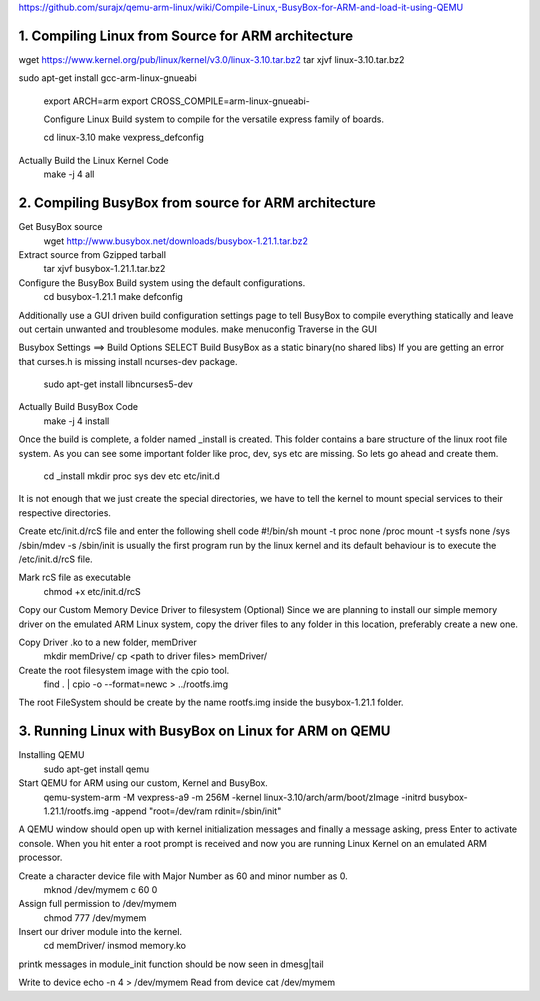 https://github.com/surajx/qemu-arm-linux/wiki/Compile-Linux,-BusyBox-for-ARM-and-load-it-using-QEMU

1. Compiling Linux from Source for ARM architecture
===================================================

wget https://www.kernel.org/pub/linux/kernel/v3.0/linux-3.10.tar.bz2
tar xjvf linux-3.10.tar.bz2

sudo apt-get install gcc-arm-linux-gnueabi

 export ARCH=arm
 export CROSS_COMPILE=arm-linux-gnueabi-


 Configure Linux Build system to compile for the versatile express family of boards.

 cd linux-3.10
 make vexpress_defconfig


Actually Build the Linux Kernel Code
    make -j 4 all



2. Compiling BusyBox from source for ARM architecture
=====================================================


Get BusyBox source
    wget http://www.busybox.net/downloads/busybox-1.21.1.tar.bz2
Extract source from Gzipped tarball
    tar xjvf busybox-1.21.1.tar.bz2
Configure the BusyBox Build system using the default configurations.
    cd busybox-1.21.1
    make defconfig
Additionally use a GUI driven build configuration settings page to tell BusyBox to compile everything statically and leave out certain unwanted and troublesome modules. make menuconfig Traverse in the GUI

Busybox Settings ==> Build Options
SELECT Build BusyBox as a static binary(no shared libs)
If you are getting an error that curses.h is missing install ncurses-dev package.

    sudo apt-get install libncurses5-dev
Actually Build BusyBox Code
    make -j 4 install
Once the build is complete, a folder named _install is created. This folder contains a bare structure of the linux root file system. As you can see some important folder like proc, dev, sys etc are missing. So lets go ahead and create them.

    cd _install
    mkdir proc sys dev etc etc/init.d
It is not enough that we just create the special directories, we have to tell the kernel to mount special services to their respective directories.

Create etc/init.d/rcS file and enter the following shell code
#!/bin/sh
mount -t proc none /proc
mount -t sysfs none /sys
/sbin/mdev -s
/sbin/init is usually the first program run by the linux kernel and its default behaviour is to execute the /etc/init.d/rcS file.

Mark rcS file as executable
    chmod +x etc/init.d/rcS  
Copy our Custom Memory Device Driver to filesystem (Optional)
Since we are planning to install our simple memory driver on the emulated ARM Linux system, copy the driver files to any folder in this location, preferably create a new one.

Copy Driver .ko to a new folder, memDriver
    mkdir memDrive/
    cp <path to driver files> memDriver/
Create the root filesystem image with the cpio tool.
    find . | cpio -o --format=newc > ../rootfs.img
The root FileSystem should be create by the name rootfs.img inside the busybox-1.21.1 folder.


3. Running Linux with BusyBox on Linux for ARM on QEMU
======================================================

Installing QEMU
    sudo apt-get install qemu
Start QEMU for ARM using our custom, Kernel and BusyBox.
    qemu-system-arm -M vexpress-a9 -m 256M -kernel linux-3.10/arch/arm/boot/zImage -initrd busybox-1.21.1/rootfs.img -append "root=/dev/ram rdinit=/sbin/init"
A QEMU window should open up with kernel initialization messages and finally a message asking, press Enter to activate console. When you hit enter a root prompt is received and now you are running Linux Kernel on an emulated ARM processor.



Create a character device file with Major Number as 60 and minor number as 0.
    mknod /dev/mymem c 60 0
Assign full permission to /dev/mymem
    chmod 777 /dev/mymem
Insert our driver module into the kernel.
    cd memDriver/
    insmod memory.ko
printk messages in module_init function should be now seen in dmesg|tail

Write to device
echo -n 4 > /dev/mymem
Read from device
cat /dev/mymem


